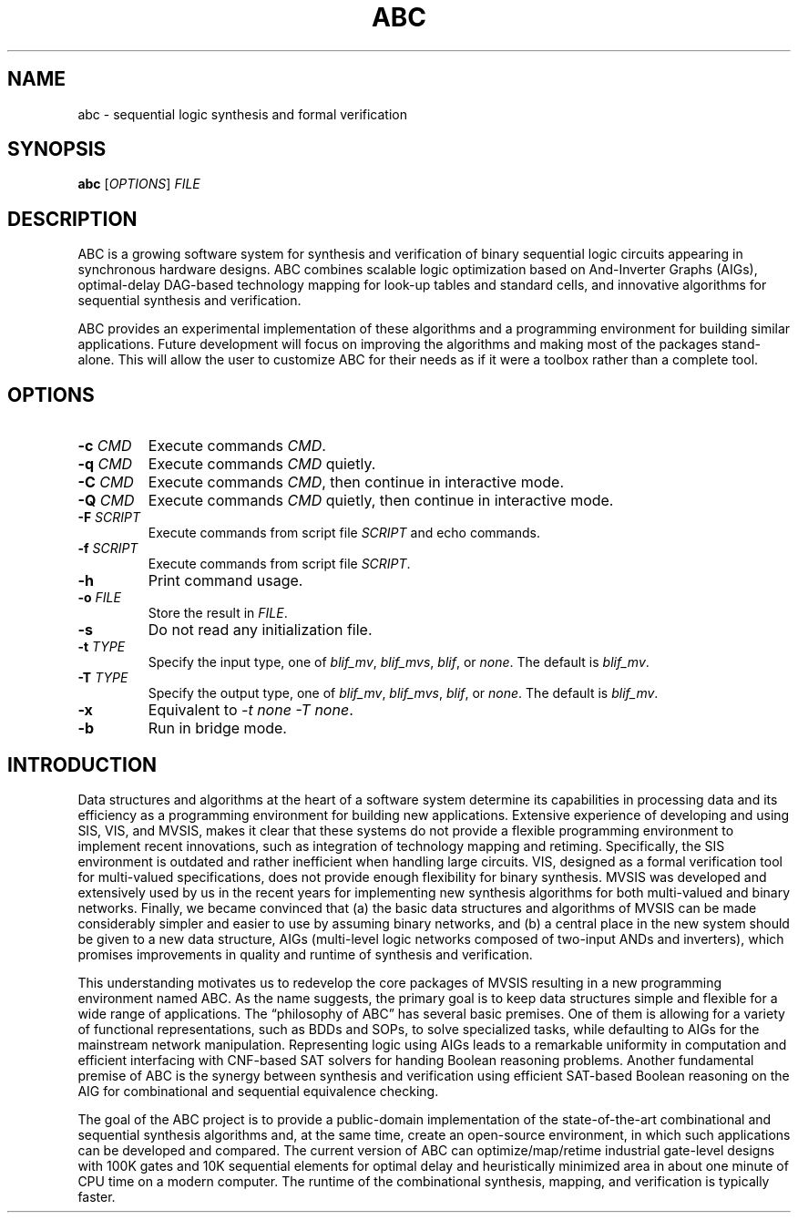 .TH "ABC" "1" "@VERSION@" "ABC" "User Commands"
.SH "NAME"
abc \- sequential logic synthesis and formal verification
.SH "SYNOPSIS"
.B abc
[\fIOPTIONS\fP] \fIFILE\fP
.SH "DESCRIPTION"
.PP
ABC is a growing software system for synthesis and verification of binary
sequential logic circuits appearing in synchronous hardware designs.  ABC
combines scalable logic optimization based on And-Inverter Graphs (AIGs),
optimal-delay DAG-based technology mapping for look-up tables and standard
cells, and innovative algorithms for sequential synthesis and verification.
.PP
ABC provides an experimental implementation of these algorithms and a
programming environment for building similar applications.  Future development
will focus on improving the algorithms and making most of the packages
stand-alone.  This will allow the user to customize ABC for their needs as if
it were a toolbox rather than a complete tool.
.SH "OPTIONS"
.TP
\fB\-c\fP \fICMD\fP
Execute commands \fICMD\fP.
.TP
\fB\-q\fP \fICMD\fP
Execute commands \fICMD\fP quietly.
.TP
\fB\-C\fP \fICMD\fP
Execute commands \fICMD\fP, then continue in interactive mode.
.TP
\fB\-Q\fP \fICMD\fP
Execute commands \fICMD\fP quietly, then continue in interactive mode.
.TP
\fB\-F\fP \fISCRIPT\fP
Execute commands from script file \fISCRIPT\fP and echo commands.
.TP
\fB\-f\fP \fISCRIPT\fP
Execute commands from script file \fISCRIPT\fP.
.TP
\fB\-h\fP
Print command usage.
.TP
\fB\-o\fP \fIFILE\fP
Store the result in \fIFILE\fP.
.TP
\fB\-s\fP
Do not read any initialization file.
.TP
\fB\-t\fP \fITYPE\fP
Specify the input type, one of \fIblif_mv\fP, \fIblif_mvs\fP, \fIblif\fP, or
\fInone\fP.  The default is \fIblif_mv\fP.
.TP
\fB\-T\fP \fITYPE\fP
Specify the output type, one of \fIblif_mv\fP, \fIblif_mvs\fP, \fIblif\fP, or
\fInone\fP.  The default is \fIblif_mv\fP.
.TP
\fB\-x\fP
Equivalent to \fI-t none -T none\fP.
.TP
\fB\-b\fP
Run in bridge mode.
.SH "INTRODUCTION"
.PP
Data structures and algorithms at the heart of a software system determine its
capabilities in processing data and its efficiency as a programming
environment for building new applications.  Extensive experience of developing
and using SIS, VIS, and MVSIS, makes it clear that these systems do not
provide a flexible programming environment to implement recent innovations,
such as integration of technology mapping and retiming.  Specifically, the SIS
environment is outdated and rather inefficient when handling large circuits.
VIS, designed as a formal verification tool for multi-valued specifications,
does not provide enough flexibility for binary synthesis.  MVSIS was developed
and extensively used by us in the recent years for implementing new synthesis
algorithms for both multi-valued and binary networks.  Finally, we became
convinced that (a) the basic data structures and algorithms of MVSIS can be
made considerably simpler and easier to use by assuming binary networks, and
(b) a central place in the new system should be given to a new data structure,
AIGs (multi-level logic networks composed of two-input ANDs and inverters),
which promises improvements in quality and runtime of synthesis and
verification.
.PP
This understanding motivates us to redevelop the core packages of MVSIS
resulting in a new programming environment named ABC.  As the name suggests,
the primary goal is to keep data structures simple and flexible for a wide
range of applications.  The “philosophy of ABC” has several basic premises.
One of them is allowing for a variety of functional representations, such as
BDDs and SOPs, to solve specialized tasks, while defaulting to AIGs for the
mainstream network manipulation.  Representing logic using AIGs leads to a
remarkable uniformity in computation and efficient interfacing with CNF-based
SAT solvers for handing Boolean reasoning problems.  Another fundamental
premise of ABC is the synergy between synthesis and verification using
efficient SAT-based Boolean reasoning on the AIG for combinational and
sequential equivalence checking.
.PP
The goal of the ABC project is to provide a public-domain implementation of
the state-of-the-art combinational and sequential synthesis algorithms and, at
the same time, create an open-source environment, in which such applications
can be developed and compared.  The current version of ABC can
optimize/map/retime industrial gate-level designs with 100K gates and 10K
sequential elements for optimal delay and heuristically minimized area in
about one minute of CPU time on a modern computer.  The runtime of the
combinational synthesis, mapping, and verification is typically faster.
